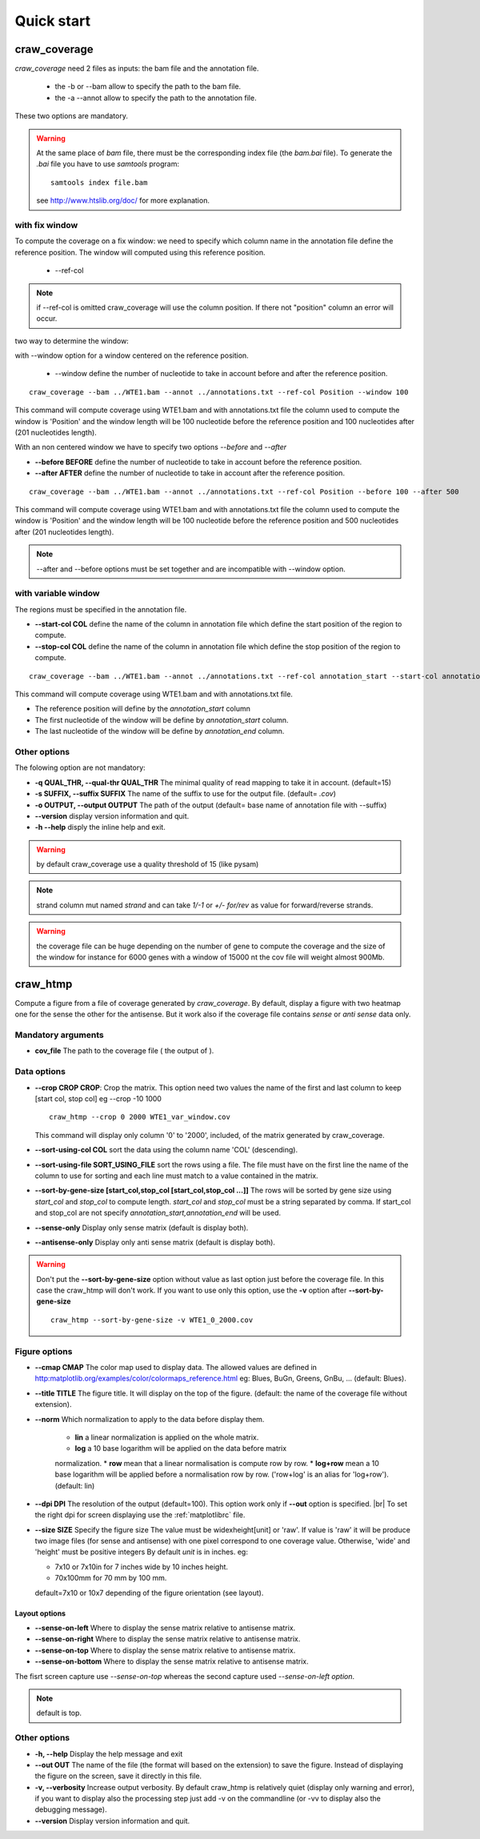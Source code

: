 .. _quickstart:

.. |br| raw:: html

   <br />


===========
Quick start
===========


craw_coverage
=============

`craw_coverage` need 2 files as inputs: the bam file and the annotation file.

 * the -b or --bam allow to specify the path to the bam file.
 * the -a --annot allow to specify the path to the annotation file.

These two options are mandatory.

.. warning::
    At the same place of `bam` file, there must be the corresponding index file (the `bam.bai` file).
    To generate the `.bai` file you have to use `samtools` program: ::

        samtools index file.bam

    see http://www.htslib.org/doc/ for more explanation.

with fix window
---------------

To compute the coverage on a fix window:
we need to specify which column name in the annotation file define the reference position.
The window will computed using this reference position.

    * --ref-col

.. note::
    if --ref-col is omitted craw_coverage will use the column position. If there not "position" column
    an error will occur.


two way to determine the window:

with --window option for a window centered on the reference position.

    * --window define the number of nucleotide to take in account before and after the reference position.

::

    craw_coverage --bam ../WTE1.bam --annot ../annotations.txt --ref-col Position --window 100

This command will compute coverage using WTE1.bam and with annotations.txt file the column used to compute the window
is 'Position' and the window length will be 100 nucleotide before the reference position and 100 nucleotides after
(201 nucleotides length).

With an non centered window we have to specify two options *\-\-before* and *\-\-after*

* **\-\-before BEFORE** define the number of nucleotide to take in account before the reference position.
* **\-\-after AFTER** define the number of nucleotide to take in account after the reference position.

::

    craw_coverage --bam ../WTE1.bam --annot ../annotations.txt --ref-col Position --before 100 --after 500

This command will compute coverage using WTE1.bam and with annotations.txt file the column used to compute the window
is 'Position' and the window length will be 100 nucleotide before the reference position and 500 nucleotides after
(201 nucleotides length).


.. note::
    --after and --before options must be set together and are incompatible with --window option.

with variable window
--------------------

The regions must be specified in the annotation file.

* **\-\-start-col COL** define the name of the column in annotation file which define the start position of the region to compute.
* **\-\-stop-col COL** define the name of the column in annotation file which define the stop position of the region to compute.

::

    craw_coverage --bam ../WTE1.bam --annot ../annotations.txt --ref-col annotation_start --start-col annotation_start  --stop-col annotation_end

This command will compute coverage using WTE1.bam and with annotations.txt file.

* The reference position will define by the *annotation_start* column
* The first nucleotide of the window will be define by *annotation_start* column.
* The last nucleotide of the window will be define by *annotation_end* column.

Other options
-------------
The folowing option are not mandatory:

* **-q QUAL_THR, \-\-qual-thr QUAL_THR** The minimal quality of read mapping to take it in account. (default=15)
* **-s SUFFIX, \-\-suffix SUFFIX** The name of the suffix to use for the output file. (default= `.cov`)
* **-o OUTPUT, \-\-output OUTPUT** The path of the output (default= base name of annotation file with --suffix)
* **\-\-version** display version information and quit.
* **-h --help** disply the inline help and exit.

.. warning::
    by default craw_coverage use a quality threshold of 15 (like pysam)

.. note::
    strand column mut named *strand* and can take `1/-1` or `+/-` `for/rev` as value for forward/reverse strands.

.. warning::
    the coverage file can be huge depending on the number of gene to compute the coverage and the size of the window
    for instance for 6000 genes with a window of 15000 nt the cov file will weight almost 900Mb.

craw_htmp
=========

Compute a figure from a file of coverage generated by `craw_coverage`.
By default, display a figure with two heatmap one for the sense the other for the antisense.
But it work also if the coverage file contains *sense* or *anti sense* data only.

Mandatory arguments
-------------------

* **cov_file** The path to the coverage file ( the output of ).

Data options
------------

* **\-\-crop CROP CROP**: Crop the matrix. This option need two values the name of the first and last column to keep
  [start col, stop col] eg --crop -10 1000 ::

      craw_htmp --crop 0 2000 WTE1_var_window.cov

  This command will display only column '0' to '2000', included, of the matrix generated by craw_coverage.
* **\-\-sort-using-col COL** sort the data using the column name 'COL' (descending).
* **\-\-sort-using-file SORT_USING_FILE** sort the rows using a file.
  The file must have on the first line the name of the column to use for sorting
  and each line must match to a value contained in the matrix.
* **\-\-sort-by-gene-size [start_col,stop_col [start_col,stop_col ...]]**
  The rows will be sorted by gene size using *start_col* and *stop_col* to compute length.
  *start_col* and *stop_col* must be a string separated by comma.
  If start_col and stop_col are not specify *annotation_start,annotation_end* will be used.
* **\-\-sense-only**          Display only sense matrix (default is display both).
* **\-\-antisense-only**      Display only anti sense matrix (default is display both).

.. warning::
    Don't put the  **\-\-sort-by-gene-size** option without value as last option just before the coverage file.
    In this case the craw_htmp will don't work. If you want to use only this option, use the **-v** option after
    **\-\-sort-by-gene-size** ::

        craw_htmp --sort-by-gene-size -v WTE1_0_2000.cov



Figure options
--------------

* **\-\-cmap CMAP** The color map used to display data. The allowed values are defined in
  http:matplotlib.org/examples/color/colormaps_reference.html
  eg: Blues, BuGn, Greens, GnBu, ... (default: Blues).
* **\-\-title TITLE** The figure title. It will display on the top of the figure.
  (default: the name of the coverage file without extension).
* **\-\-norm** Which normalization to apply to the data before display them.

    * **lin** a linear normalization is applied on the whole matrix.
    * **log** a 10 base logarithm will be applied on the data before matrix
    normalization.
    * **row** mean that a linear normalisation is compute row by row.
    * **log+row** mean a 10 base logarithm will be applied before a normalisation
    row by row. ('row+log' is an alias for 'log+row').
    (default: lin)

* **\-\-dpi DPI** The resolution of the output (default=100).
  This option work only if **\-\-out** option is specified. |br|
  To set the right dpi for screen displaying use the :ref:`matplotlibrc` file.
* **\-\-size SIZE** Specify the figure size
  The value must be widexheight[unit] or 'raw'.
  If value is 'raw' it will be produce two image files (for sense and antisense)
  with one pixel correspond to one coverage value.
  Otherwise, 'wide' and 'height' must be positive integers
  By default *unit* is in inches. eg:

  * 7x10 or 7x10in for 7 inches wide by 10 inches height.
  * 70x100mm for 70 mm by 100 mm.

  default=7x10 or 10x7 depending of the figure orientation (see layout).


Layout options
""""""""""""""

* **\-\-sense-on-left**       Where to display the sense matrix relative to antisense matrix.
* **\-\-sense-on-right**      Where to display the sense matrix relative to antisense matrix.
* **\-\-sense-on-top**        Where to display the sense matrix relative to antisense matrix.
* **\-\-sense-on-bottom**     Where to display the sense matrix relative to antisense matrix.

.. container::

    .. image:: _static/craw_htmp_sense_on_top.png
       :width: 20%
       :alt: --sense-on-top

    .. image:: _static/craw_htmp_sense_on_left.png
       :width: 30%
       :alt: --sense-on-left

The fisrt screen capture use *--sense-on-top* whereas the second capture used *--sense-on-left option*.



.. note::
     default is top.

Other options
-------------

* **-h, \-\-help**  Display the help message and exit
* **\-\-out OUT**  The name of the file (the format will based on the extension) to save the figure.
  Instead of displaying the figure on the screen, save it directly in this file.
*  **-v, \-\-verbosity** Increase output verbosity. By default craw_htmp is relatively quiet (display only warning and error),
   if you want to display also the processing step just add -v on the commandline (or -vv to display also the debugging message).
*  **\-\-version** Display version information and quit.


